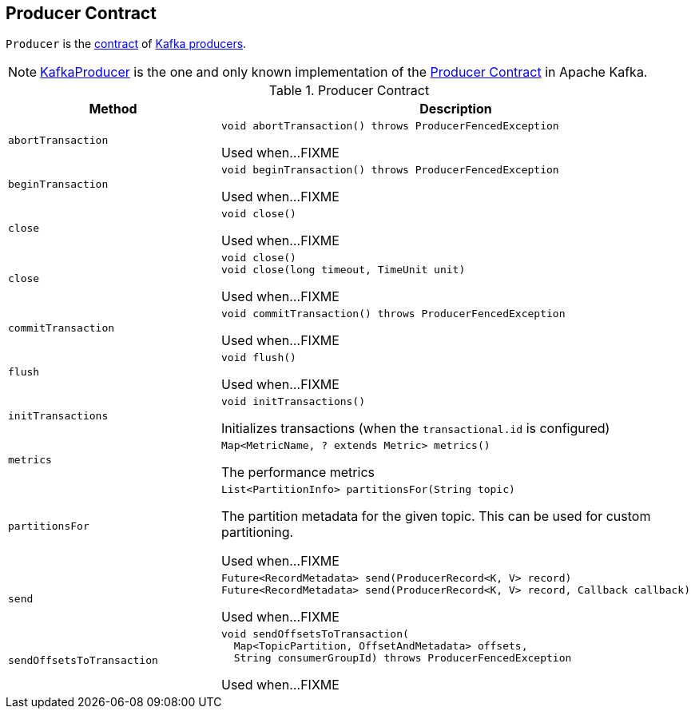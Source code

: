 == [[Producer]] Producer Contract

`Producer` is the <<contract, contract>> of <<implementations, Kafka producers>>.

[[implementations]]
NOTE: <<kafka-KafkaProducer.adoc#, KafkaProducer>> is the one and only known implementation of the <<contract, Producer Contract>> in Apache Kafka.

[[contract]]
.Producer Contract
[cols="1m,2",options="header",width="100%"]
|===
| Method
| Description

| abortTransaction
a| [[abortTransaction]]

[source, java]
----
void abortTransaction() throws ProducerFencedException
----

Used when...FIXME

| beginTransaction
a| [[beginTransaction]]

[source, java]
----
void beginTransaction() throws ProducerFencedException
----

Used when...FIXME

| close
a| [[close]]

[source, java]
----
void close()
----

Used when...FIXME

| close
a| [[close]]

[source, java]
----
void close()
void close(long timeout, TimeUnit unit)
----

Used when...FIXME

| commitTransaction
a| [[commitTransaction]]

[source, java]
----
void commitTransaction() throws ProducerFencedException
----

Used when...FIXME

| flush
a| [[flush]]

[source, java]
----
void flush()
----

Used when...FIXME

| initTransactions
a| [[initTransactions]]

[source, java]
----
void initTransactions()
----

Initializes transactions (when the `transactional.id` is configured)

| metrics
a| [[metrics]]

[source, java]
----
Map<MetricName, ? extends Metric> metrics()
----

The performance metrics

| partitionsFor
a| [[partitionsFor]]

[source, java]
----
List<PartitionInfo> partitionsFor(String topic)
----

The partition metadata for the given topic. This can be used for custom partitioning.

Used when...FIXME

| send
a| [[send]]

[source, java]
----
Future<RecordMetadata> send(ProducerRecord<K, V> record)
Future<RecordMetadata> send(ProducerRecord<K, V> record, Callback callback)
----

Used when...FIXME

| sendOffsetsToTransaction
a| [[sendOffsetsToTransaction]]

[source, java]
----
void sendOffsetsToTransaction(
  Map<TopicPartition, OffsetAndMetadata> offsets,
  String consumerGroupId) throws ProducerFencedException
----

Used when...FIXME
|===
